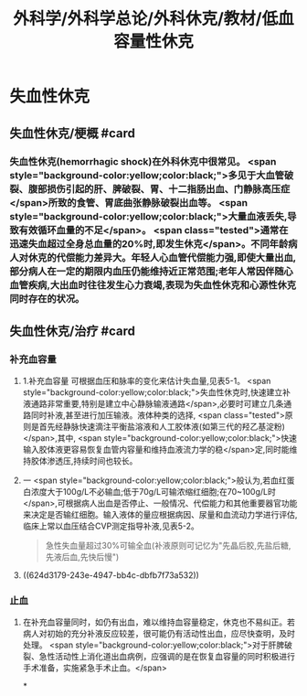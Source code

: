 #+title: 外科学/外科学总论/外科休克/教材/低血容量性休克
#+deck: 外科学::外科学总论::外科休克::教材::低血容量性休克

* 失血性休克
** 失血性休克/梗概 #card
:PROPERTIES:
:id: 624d2fb0-eb86-4a63-9b0b-5c604a54a07d
:collapsed: true
:END:
*** 失血性休克(hemorrhagic shock)在外科休克中很常见。 <span style="background-color:yellow;color:black;">多见于大血管破裂、腹部损伤引起的肝、脾破裂、胃、十二指肠出血、门静脉高压症</span>所致的食管、胃底曲张静脉破裂出血等。 <span style="background-color:yellow;color:black;">大量血液丢失,导致有效循环血量的不足</span>。 <span class="tested">通常在迅速失血超过全身总血量的20%时,即发生休克</span>。不同年龄病人对休克的代偿能力差异大。年轻人心血管代偿能力强,即使大量出血,部分病人在一定的期限内血压仍能维持近正常范围;老年人常因伴随心血管疾病,大出血时往往发生心力衰竭,表现为失血性休克和心源性休克同时存在的状况。
** 失血性休克/治疗 #card
:PROPERTIES:
:id: 624d2fc9-14ca-44be-b00c-26de72cccbc0
:collapsed: true
:END:
*** 补充血容量
**** 1.补充血容量 可根据血压和脉率的变化来估计失血量,见表5-1。 <span style="background-color:yellow;color:black;">失血性休克时,快速建立补液通路非常重要,特别是建立中心静脉输液通路</span>,必要时可建立几条通路同时补液,甚至进行加压输液。液体种类的选择, <span class="tested">原则是首先经静脉快速滴注平衡盐溶液和人工胶体液(如第三代的羟乙基淀粉)</span>,其中, <span style="background-color:yellow;color:black;">快速输入胶体液更容易恢复血管内容量和维持血液流力学的稳</span>定,同时能维持胶体渗透压,持续时间也较长。
**** 一 <span style="background-color:yellow;color:black;">般认为,若血红蛋白浓度大于100g/L不必输血;低于70g/L可输浓缩红细胞;在70~100g/L时</span>,可根据病人出血是否停止、一般情况、代偿能力和其他重要器官功能来决定是否输红细胞。输入液体的量应根据病因、尿量和血流动力学进行评估,临床上常以血压结合CVP测定指导补液,见表5-2。 
#+BEGIN_QUOTE
急性失血量超过30%可输全血(补液原则可记忆为"先晶后胶,先盐后糖,先液后血,先快后慢")
#+END_QUOTE
**** ((624d3179-243e-4947-bb4c-dbfb7f73a532))
*** 止血
**** 在补充血容量同时，如仍有出血，难以维持血容量稳定，休克也不易纠正。若病人对初始的充分补液反应较差，很可能仍有活动性出血，应尽快查明，及时处理。 <span style="background-color:yellow;color:black;">对于肝脾破裂、急性活动性上消化道出血病例，应强调的是在恢复血容量的同时积极进行手术准备，实施紧急手术止血。</span>
*